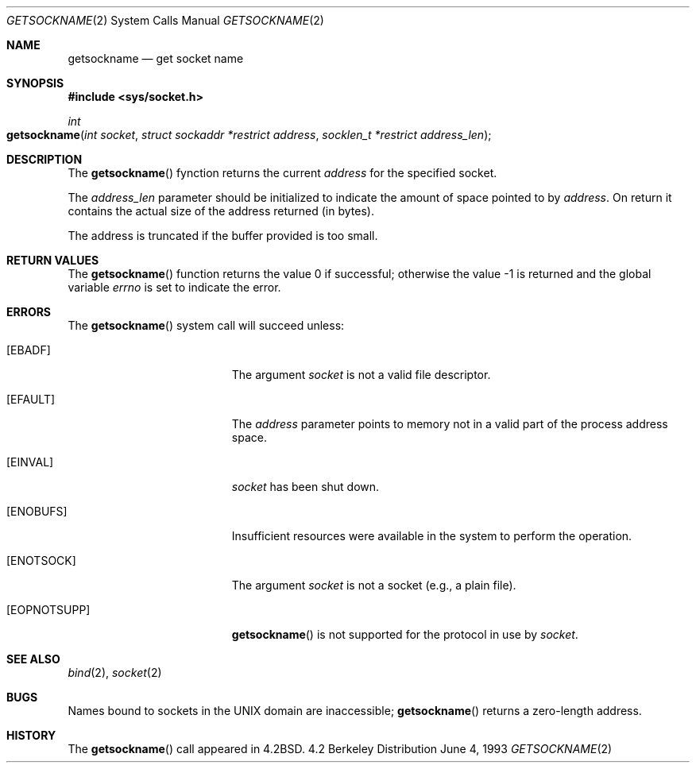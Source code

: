 .\"	$NetBSD: getsockname.2,v 1.6 1995/10/12 15:41:00 jtc Exp $
.\"
.\" Copyright (c) 1983, 1991, 1993
.\"	The Regents of the University of California.  All rights reserved.
.\"
.\" Redistribution and use in source and binary forms, with or without
.\" modification, are permitted provided that the following conditions
.\" are met:
.\" 1. Redistributions of source code must retain the above copyright
.\"    notice, this list of conditions and the following disclaimer.
.\" 2. Redistributions in binary form must reproduce the above copyright
.\"    notice, this list of conditions and the following disclaimer in the
.\"    documentation and/or other materials provided with the distribution.
.\" 3. All advertising materials mentioning features or use of this software
.\"    must display the following acknowledgement:
.\"	This product includes software developed by the University of
.\"	California, Berkeley and its contributors.
.\" 4. Neither the name of the University nor the names of its contributors
.\"    may be used to endorse or promote products derived from this software
.\"    without specific prior written permission.
.\"
.\" THIS SOFTWARE IS PROVIDED BY THE REGENTS AND CONTRIBUTORS ``AS IS'' AND
.\" ANY EXPRESS OR IMPLIED WARRANTIES, INCLUDING, BUT NOT LIMITED TO, THE
.\" IMPLIED WARRANTIES OF MERCHANTABILITY AND FITNESS FOR A PARTICULAR PURPOSE
.\" ARE DISCLAIMED.  IN NO EVENT SHALL THE REGENTS OR CONTRIBUTORS BE LIABLE
.\" FOR ANY DIRECT, INDIRECT, INCIDENTAL, SPECIAL, EXEMPLARY, OR CONSEQUENTIAL
.\" DAMAGES (INCLUDING, BUT NOT LIMITED TO, PROCUREMENT OF SUBSTITUTE GOODS
.\" OR SERVICES; LOSS OF USE, DATA, OR PROFITS; OR BUSINESS INTERRUPTION)
.\" HOWEVER CAUSED AND ON ANY THEORY OF LIABILITY, WHETHER IN CONTRACT, STRICT
.\" LIABILITY, OR TORT (INCLUDING NEGLIGENCE OR OTHERWISE) ARISING IN ANY WAY
.\" OUT OF THE USE OF THIS SOFTWARE, EVEN IF ADVISED OF THE POSSIBILITY OF
.\" SUCH DAMAGE.
.\"
.\"     @(#)getsockname.2	8.1 (Berkeley) 6/4/93
.\"
.Dd June 4, 1993
.Dt GETSOCKNAME 2
.Os BSD 4.2
.Sh NAME
.Nm getsockname
.Nd get socket name
.Sh SYNOPSIS
.Fd #include <sys/socket.h>
.Ft int
.Fo getsockname
.Fa "int socket"
.Fa "struct sockaddr *restrict address"
.Fa "socklen_t *restrict address_len"
.Fc
.Sh DESCRIPTION
The
.Fn getsockname
fynction returns the current 
.Fa address
for the specified socket. 
.Pp
The
.Fa address_len
parameter should be initialized to indicate
the amount of space pointed to by
.Fa address .
On return it contains the actual size of the address
returned (in bytes).
.Pp
The address is truncated if the buffer provided is too small.
.Sh RETURN VALUES
.Rv -std getsockname
.Sh ERRORS
The
.Fn getsockname
system call will succeed unless:
.Bl -tag -width Er
.\" ==========
.It Bq Er EBADF
The argument
.Fa socket
is not a valid file descriptor.
.\" ==========
.It Bq Er EFAULT
The 
.Fa address
parameter points to memory not in a valid part of the
process address space.
.\" ==========
.It Bq Er EINVAL
.Fa socket
has been shut down.
.\" ==========
.It Bq Er ENOBUFS
Insufficient resources were available in the system
to perform the operation.
.\" ==========
.It Bq Er ENOTSOCK
The argument
.Fa socket
is not a socket (e.g., a plain file).
.\" ==========
.It Bq Er EOPNOTSUPP
.Fn getsockname
is not supported for the protocol in use by
.Fa socket .
.El
.Sh SEE ALSO
.Xr bind 2 ,
.Xr socket 2
.Sh BUGS
Names bound to sockets in the UNIX domain are inaccessible;
.Fn getsockname
returns a zero-length address.
.Sh HISTORY
The
.Fn getsockname
call appeared in
.Bx 4.2 .
